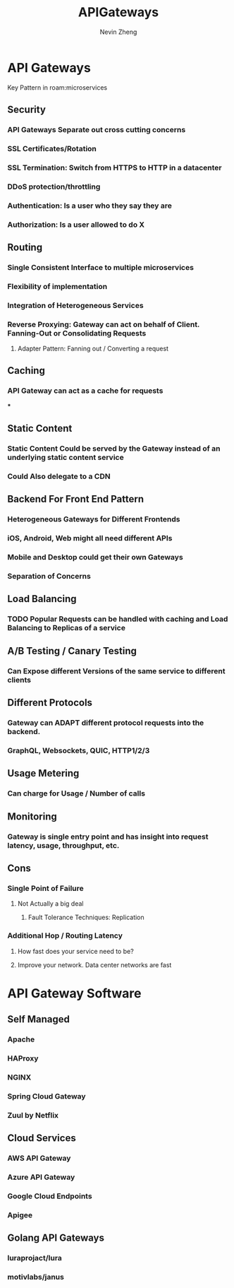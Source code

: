 #+TITLE: APIGateways
#+AUTHOR: Nevin Zheng
#+LAST MODIFIED: Wed Jun  9 10:31:25 2021
#+roam_tags: microservices apigateway

* API Gateways
Key Pattern in roam:microservices
** Security
*** API Gateways Separate out cross cutting concerns
*** SSL Certificates/Rotation
*** SSL Termination: Switch from HTTPS to HTTP in a datacenter
*** DDoS protection/throttling
*** Authentication: Is a user who they say they are
*** Authorization: Is a user allowed to do X

** Routing
*** Single Consistent Interface to multiple microservices
*** Flexibility of implementation
*** Integration of Heterogeneous Services
*** Reverse Proxying: Gateway can act on behalf of Client. Fanning-Out or Consolidating Requests
**** Adapter Pattern: Fanning out / Converting a request

** Caching
*** API Gateway can act as a cache for requests
***

** Static Content
*** Static Content Could be served by the Gateway instead of an underlying static content service
*** Could Also delegate to a CDN

** Backend For Front End Pattern
*** Heterogeneous Gateways for Different Frontends
*** iOS, Android, Web might all need different APIs
*** Mobile and Desktop could get their own Gateways
*** Separation of Concerns

** Load Balancing
*** TODO Popular Requests can be handled with caching and Load Balancing to Replicas of a service

** A/B Testing / Canary Testing
*** Can Expose different Versions of the same service to different clients

** Different Protocols
*** Gateway can ADAPT different protocol requests into the backend.
*** GraphQL, Websockets, QUIC, HTTP1/2/3

** Usage Metering
*** Can charge for Usage / Number of calls

** Monitoring
*** Gateway is single entry point and has insight into request latency, usage, throughput, etc.

** Cons
*** Single Point of Failure
**** Not Actually a big deal
***** Fault Tolerance Techniques: Replication
*** Additional Hop / Routing Latency
**** How fast does your service need to be?
**** Improve your network. Data center networks are fast

* API Gateway Software
** Self Managed
*** Apache
*** HAProxy
*** NGINX
*** Spring Cloud Gateway
*** Zuul by Netflix

** Cloud Services
*** AWS API Gateway
*** Azure API Gateway
*** Google Cloud Endpoints
*** Apigee

** Golang API Gateways
*** luraprojact/lura
*** motivlabs/janus

